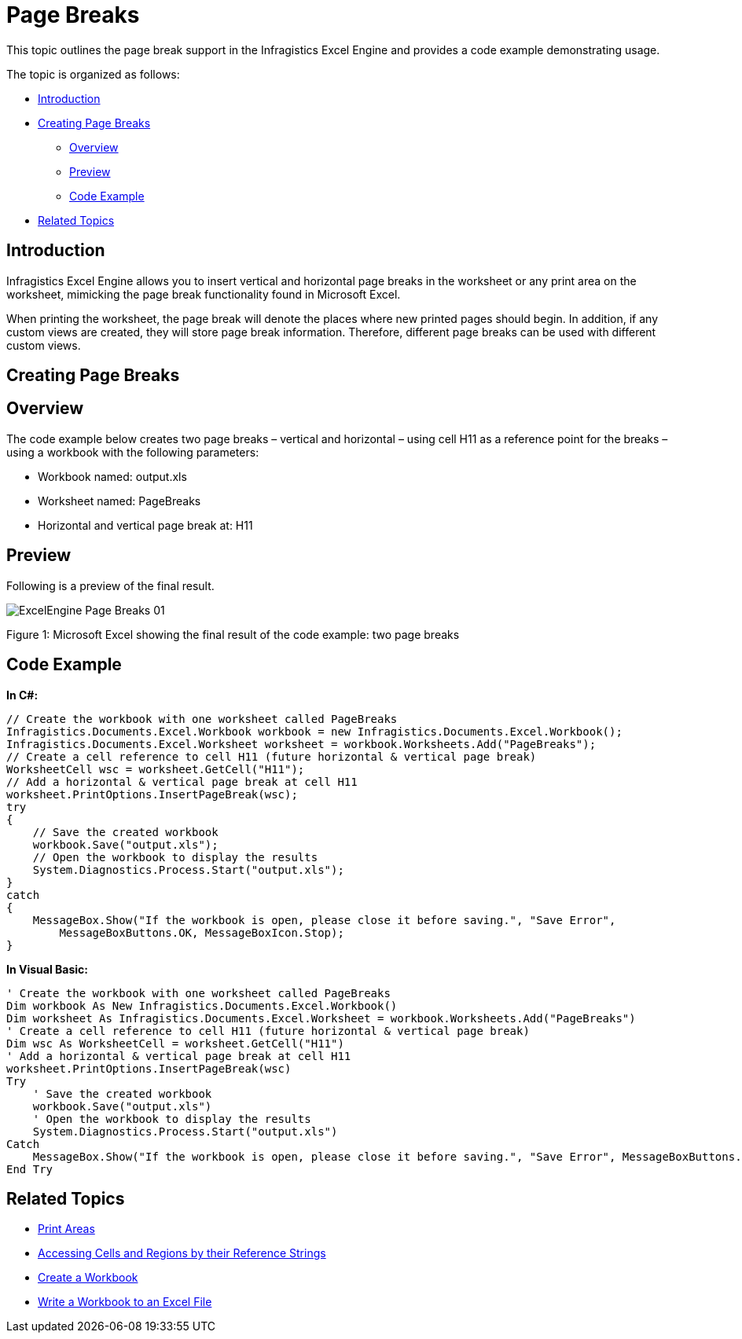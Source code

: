 ﻿////

|metadata|
{
    "name": "excelengine-page-breaks",
    "controlName": ["Infragistics Excel Engine"],
    "tags": [],
    "guid": "cfc30d90-7cfc-43e0-b939-bf4e3d162ccc",  
    "buildFlags": [],
    "createdOn": "2011-10-10T13:55:17.8926395Z"
}
|metadata|
////

= Page Breaks

This topic outlines the page break support in the Infragistics Excel Engine and provides a code example demonstrating usage.

The topic is organized as follows:

* <<One,Introduction>>
* <<Two,Creating Page Breaks>>

** <<TwoOne,Overview>>
** <<TwoTwo,Preview>>
** <<TwoThree,Code Example>>

* <<Three,Related Topics>>

[[One]]
== Introduction

Infragistics Excel Engine allows you to insert vertical and horizontal page breaks in the worksheet or any print area on the worksheet, mimicking the page break functionality found in Microsoft Excel.

When printing the worksheet, the page break will denote the places where new printed pages should begin. In addition, if any custom views are created, they will store page break information. Therefore, different page breaks can be used with different custom views.

[[Two]]
== Creating Page Breaks

[[TwoOne]]
== Overview

The code example below creates two page breaks – vertical and horizontal – using cell H11 as a reference point for the breaks – using a workbook with the following parameters:

* Workbook named: output.xls
* Worksheet named: PageBreaks
* Horizontal and vertical page break at: H11

[[TwoTwo]]
== Preview

Following is a preview of the final result.

image::images/ExcelEngine_Page_Breaks_01.png[]

Figure 1: Microsoft Excel showing the final result of the code example: two page breaks

[[TwoThree]]
== Code Example

*In C#:*

----
// Create the workbook with one worksheet called PageBreaks
Infragistics.Documents.Excel.Workbook workbook = new Infragistics.Documents.Excel.Workbook();
Infragistics.Documents.Excel.Worksheet worksheet = workbook.Worksheets.Add("PageBreaks");
// Create a cell reference to cell H11 (future horizontal & vertical page break)
WorksheetCell wsc = worksheet.GetCell("H11");
// Add a horizontal & vertical page break at cell H11
worksheet.PrintOptions.InsertPageBreak(wsc);
try
{
    // Save the created workbook
    workbook.Save("output.xls");
    // Open the workbook to display the results
    System.Diagnostics.Process.Start("output.xls");
}
catch
{
    MessageBox.Show("If the workbook is open, please close it before saving.", "Save Error",
        MessageBoxButtons.OK, MessageBoxIcon.Stop);
}
----

*In Visual Basic:*

----
' Create the workbook with one worksheet called PageBreaks
Dim workbook As New Infragistics.Documents.Excel.Workbook()
Dim worksheet As Infragistics.Documents.Excel.Worksheet = workbook.Worksheets.Add("PageBreaks")
' Create a cell reference to cell H11 (future horizontal & vertical page break)
Dim wsc As WorksheetCell = worksheet.GetCell("H11")
' Add a horizontal & vertical page break at cell H11
worksheet.PrintOptions.InsertPageBreak(wsc)
Try
    ' Save the created workbook
    workbook.Save("output.xls")
    ' Open the workbook to display the results
    System.Diagnostics.Process.Start("output.xls")
Catch
    MessageBox.Show("If the workbook is open, please close it before saving.", "Save Error", MessageBoxButtons.OK, MessageBoxIcon.[Stop])
End Try
----

[[Three]]
== Related Topics

* link:excelengine-print-areas.html[Print Areas]
* link:excelengine-accessing-cells-and-regions-by-their-reference-strings.html[Accessing Cells and Regions by their Reference Strings]
* link:excelengine-create-a-workbook.html[Create a Workbook]
* link:excelengine-write-a-workbook-to-an-excel-file.html[Write a Workbook to an Excel File]